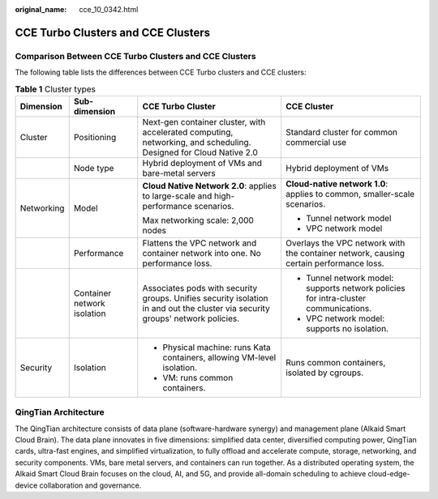:original_name: cce_10_0342.html

.. _cce_10_0342:

CCE Turbo Clusters and CCE Clusters
===================================

Comparison Between CCE Turbo Clusters and CCE Clusters
------------------------------------------------------

The following table lists the differences between CCE Turbo clusters and CCE clusters:

.. table:: **Table 1** Cluster types

   +-----------------+-----------------------------+--------------------------------------------------------------------------------------------------------------------------------+----------------------------------------------------------------------------------------+
   | Dimension       | Sub-dimension               | CCE Turbo Cluster                                                                                                              | CCE Cluster                                                                            |
   +=================+=============================+================================================================================================================================+========================================================================================+
   | Cluster         | Positioning                 | Next-gen container cluster, with accelerated computing, networking, and scheduling. Designed for Cloud Native 2.0              | Standard cluster for common commercial use                                             |
   +-----------------+-----------------------------+--------------------------------------------------------------------------------------------------------------------------------+----------------------------------------------------------------------------------------+
   |                 | Node type                   | Hybrid deployment of VMs and bare-metal servers                                                                                | Hybrid deployment of VMs                                                               |
   +-----------------+-----------------------------+--------------------------------------------------------------------------------------------------------------------------------+----------------------------------------------------------------------------------------+
   | Networking      | Model                       | **Cloud Native Network 2.0**: applies to large-scale and high-performance scenarios.                                           | **Cloud-native network 1.0**: applies to common, smaller-scale scenarios.              |
   |                 |                             |                                                                                                                                |                                                                                        |
   |                 |                             | Max networking scale: 2,000 nodes                                                                                              | -  Tunnel network model                                                                |
   |                 |                             |                                                                                                                                | -  VPC network model                                                                   |
   +-----------------+-----------------------------+--------------------------------------------------------------------------------------------------------------------------------+----------------------------------------------------------------------------------------+
   |                 | Performance                 | Flattens the VPC network and container network into one. No performance loss.                                                  | Overlays the VPC network with the container network, causing certain performance loss. |
   +-----------------+-----------------------------+--------------------------------------------------------------------------------------------------------------------------------+----------------------------------------------------------------------------------------+
   |                 | Container network isolation | Associates pods with security groups. Unifies security isolation in and out the cluster via security groups' network policies. | -  Tunnel network model: supports network policies for intra-cluster communications.   |
   |                 |                             |                                                                                                                                | -  VPC network model: supports no isolation.                                           |
   +-----------------+-----------------------------+--------------------------------------------------------------------------------------------------------------------------------+----------------------------------------------------------------------------------------+
   | Security        | Isolation                   | -  Physical machine: runs Kata containers, allowing VM-level isolation.                                                        | Runs common containers, isolated by cgroups.                                           |
   |                 |                             | -  VM: runs common containers.                                                                                                 |                                                                                        |
   +-----------------+-----------------------------+--------------------------------------------------------------------------------------------------------------------------------+----------------------------------------------------------------------------------------+

QingTian Architecture
---------------------

|image1|

The QingTian architecture consists of data plane (software-hardware synergy) and management plane (Alkaid Smart Cloud Brain). The data plane innovates in five dimensions: simplified data center, diversified computing power, QingTian cards, ultra-fast engines, and simplified virtualization, to fully offload and accelerate compute, storage, networking, and security components. VMs, bare metal servers, and containers can run together. As a distributed operating system, the Alkaid Smart Cloud Brain focuses on the cloud, AI, and 5G, and provide all-domain scheduling to achieve cloud-edge-device collaboration and governance.

.. |image1| image:: /_static/images/en-us_image_0000001212924318.png
